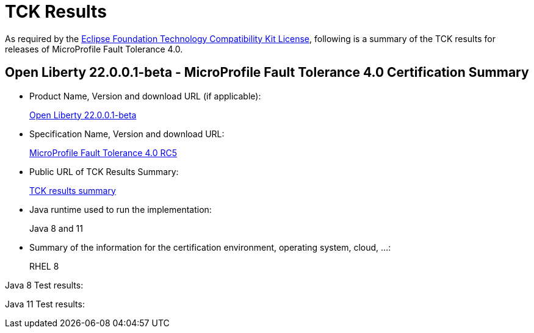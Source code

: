 :page-layout: certification
= TCK Results

As required by the https://www.eclipse.org/legal/tck.php[Eclipse Foundation Technology Compatibility Kit License], following is a summary of the TCK results for releases of MicroProfile Fault Tolerance 4.0.

== Open Liberty 22.0.0.1-beta - MicroProfile Fault Tolerance 4.0 Certification Summary

* Product Name, Version and download URL (if applicable):
+
https://repo1.maven.org/maven2/io/openliberty/beta/openliberty-runtime/22.0.0.1-beta/openliberty-runtime-22.0.0.1-beta.zip[Open Liberty 22.0.0.1-beta]

* Specification Name, Version and download URL:
+
link:https://download.eclipse.org/microprofile/microprofile-fault-tolerance-4.0-RC5/microprofile-fault-tolerance-spec-4.0-RC5.html[MicroProfile Fault Tolerance 4.0 RC5]

* Public URL of TCK Results Summary:
+
link:22.0.0.1-beta-TCKResults.html[TCK results summary]

* Java runtime used to run the implementation:
+
Java 8 and 11

* Summary of the information for the certification environment, operating system, cloud, ...:
+
RHEL 8

Java 8 Test results:

[source,xml]
----
----

Java 11 Test results:

[source,xml]
----
----
